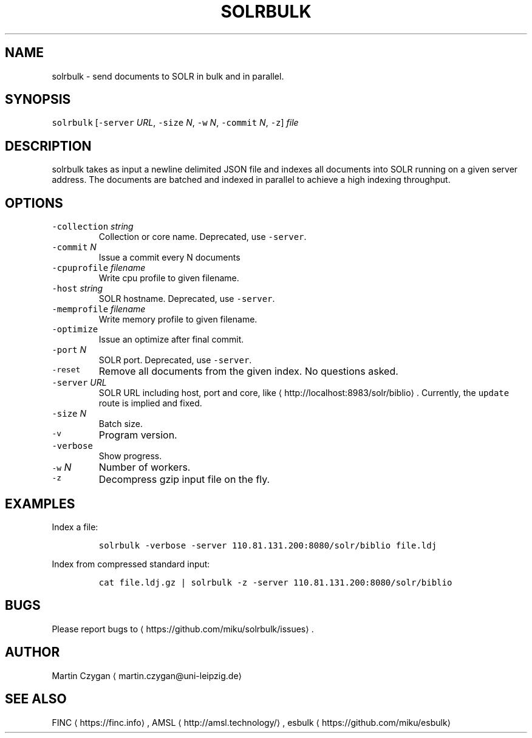.TH SOLRBULK 1 "NOVEMBER 2016" "Leipzig University Library" "Manuals"
.SH NAME
.PP
solrbulk \- send documents to SOLR in bulk and in parallel.
.SH SYNOPSIS
.PP
\fB\fCsolrbulk\fR [\fB\fC\-server\fR \fIURL\fP, \fB\fC\-size\fR \fIN\fP, \fB\fC\-w\fR \fIN\fP, \fB\fC\-commit\fR \fIN\fP, \fB\fC\-z\fR] \fIfile\fP
.SH DESCRIPTION
.PP
solrbulk takes as input a newline delimited JSON file and indexes all documents
into SOLR running on a given server address. The documents are batched and
indexed in parallel to achieve a high indexing throughput.
.SH OPTIONS
.TP
\fB\fC\-collection\fR \fIstring\fP
Collection or core name. Deprecated, use \fB\fC\-server\fR\&.
.TP
\fB\fC\-commit\fR \fIN\fP
Issue a commit every N documents
.TP
\fB\fC\-cpuprofile\fR \fIfilename\fP
Write cpu profile to given filename.
.TP
\fB\fC\-host\fR \fIstring\fP
SOLR hostname. Deprecated, use \fB\fC\-server\fR\&.
.TP
\fB\fC\-memprofile\fR \fIfilename\fP
Write memory profile to given filename.
.TP
\fB\fC\-optimize\fR
Issue an optimize after final commit.
.TP
\fB\fC\-port\fR \fIN\fP
SOLR port. Deprecated, use \fB\fC\-server\fR\&.
.TP
\fB\fC\-reset\fR
Remove all documents from the given index. No questions asked.
.TP
\fB\fC\-server\fR \fIURL\fP
SOLR URL including host, port and core, like \[la]http://localhost:8983/solr/biblio\[ra]\&. Currently, the \fB\fCupdate\fR route is implied and fixed.
.TP
\fB\fC\-size\fR \fIN\fP
Batch size.
.TP
\fB\fC\-v\fR
Program version.
.TP
\fB\fC\-verbose\fR
Show progress.
.TP
\fB\fC\-w\fR \fIN\fP
Number of workers.
.TP
\fB\fC\-z\fR
Decompress gzip input file on the fly.
.SH EXAMPLES
.PP
Index a file:
.IP
\fB\fCsolrbulk \-verbose \-server 110.81.131.200:8080/solr/biblio file.ldj\fR
.PP
Index from compressed standard input:
.IP
\fB\fCcat file.ldj.gz | solrbulk \-z \-server 110.81.131.200:8080/solr/biblio\fR
.SH BUGS
.PP
Please report bugs to \[la]https://github.com/miku/solrbulk/issues\[ra]\&.
.SH AUTHOR
.PP
Martin Czygan \[la]martin.czygan@uni-leipzig.de\[ra]
.SH SEE ALSO
.PP
FINC \[la]https://finc.info\[ra], AMSL \[la]http://amsl.technology/\[ra], esbulk \[la]https://github.com/miku/esbulk\[ra]
